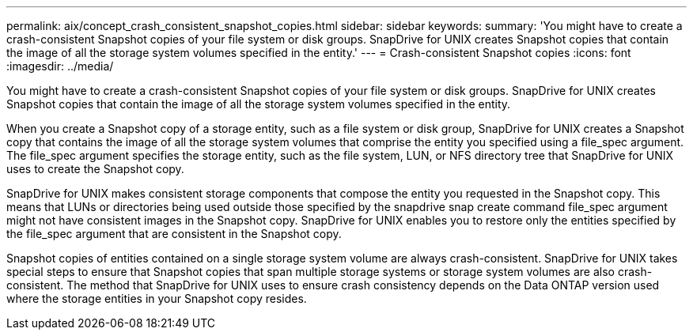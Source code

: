 ---
permalink: aix/concept_crash_consistent_snapshot_copies.html
sidebar: sidebar
keywords: 
summary: 'You might have to create a crash-consistent Snapshot copies of your file system or disk groups. SnapDrive for UNIX creates Snapshot copies that contain the image of all the storage system volumes specified in the entity.'
---
= Crash-consistent Snapshot copies
:icons: font
:imagesdir: ../media/

[.lead]
You might have to create a crash-consistent Snapshot copies of your file system or disk groups. SnapDrive for UNIX creates Snapshot copies that contain the image of all the storage system volumes specified in the entity.

When you create a Snapshot copy of a storage entity, such as a file system or disk group, SnapDrive for UNIX creates a Snapshot copy that contains the image of all the storage system volumes that comprise the entity you specified using a file_spec argument. The file_spec argument specifies the storage entity, such as the file system, LUN, or NFS directory tree that SnapDrive for UNIX uses to create the Snapshot copy.

SnapDrive for UNIX makes consistent storage components that compose the entity you requested in the Snapshot copy. This means that LUNs or directories being used outside those specified by the snapdrive snap create command file_spec argument might not have consistent images in the Snapshot copy. SnapDrive for UNIX enables you to restore only the entities specified by the file_spec argument that are consistent in the Snapshot copy.

Snapshot copies of entities contained on a single storage system volume are always crash-consistent. SnapDrive for UNIX takes special steps to ensure that Snapshot copies that span multiple storage systems or storage system volumes are also crash-consistent. The method that SnapDrive for UNIX uses to ensure crash consistency depends on the Data ONTAP version used where the storage entities in your Snapshot copy resides.
